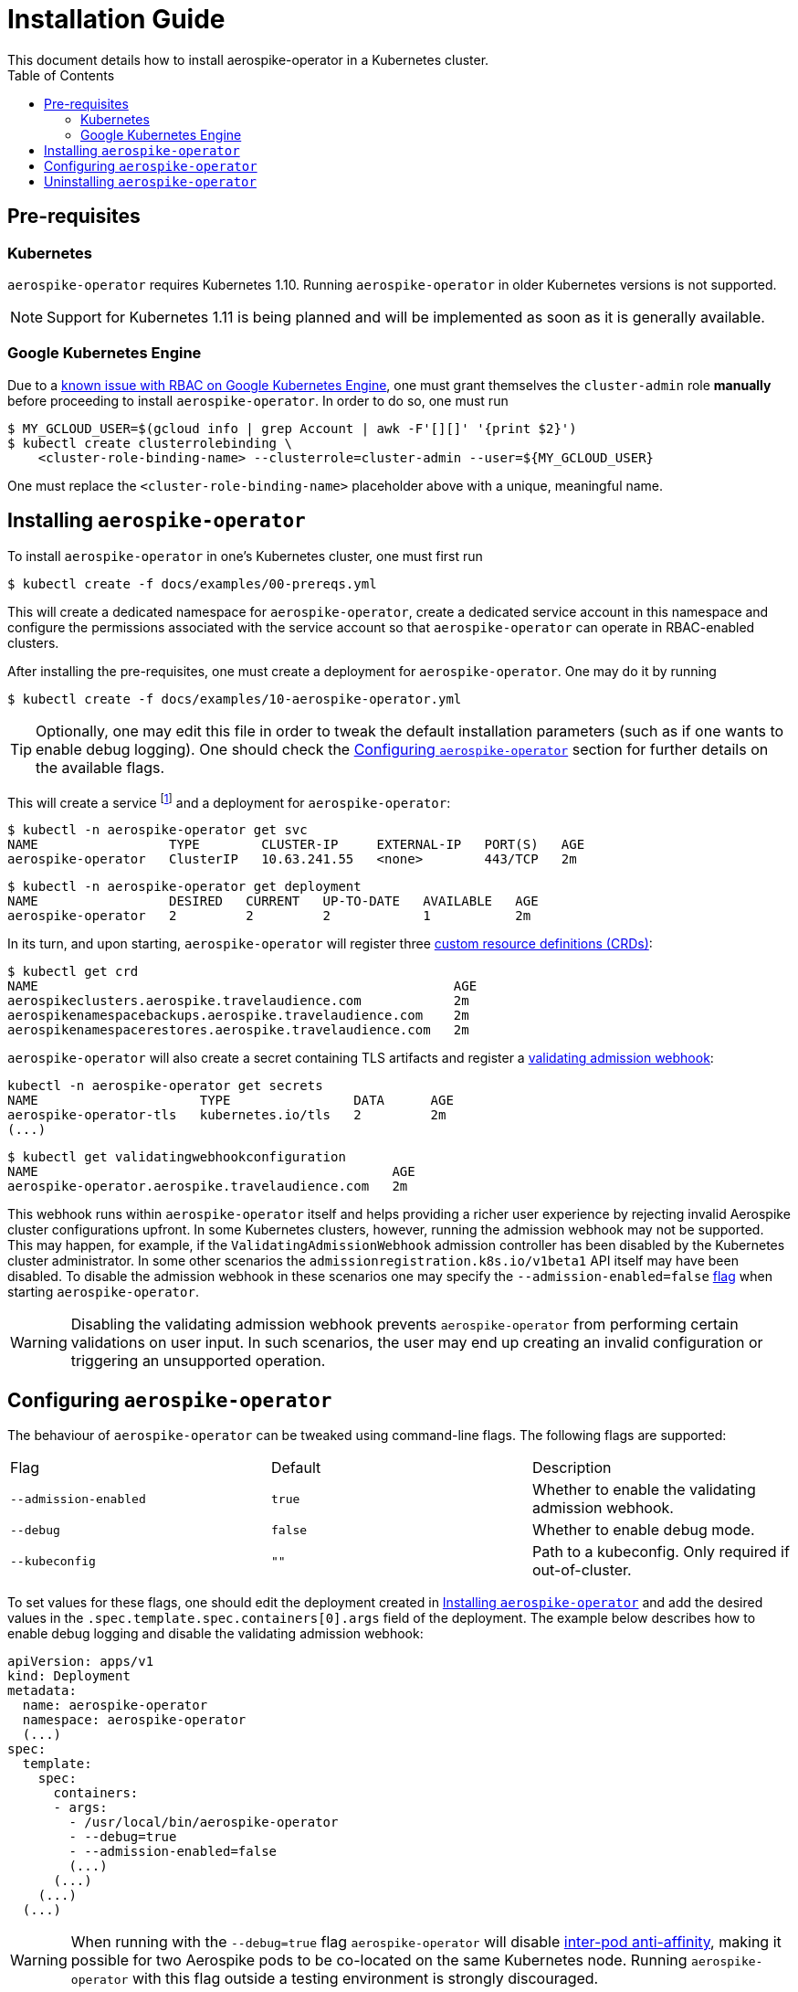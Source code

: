 = Installation Guide
This document details how to install aerospike-operator in a Kubernetes cluster.
:icons: font
:toc:

== Pre-requisites

=== Kubernetes

`aerospike-operator` requires Kubernetes 1.10. Running `aerospike-operator` in
older Kubernetes versions is not supported.

NOTE: Support for Kubernetes 1.11 is being planned and will be implemented as
soon as it is generally available.

=== Google Kubernetes Engine

Due to a https://cloud.google.com/container-engine/docs/role-based-access-control#defining_permissions_in_a_role[known issue with RBAC on Google Kubernetes Engine],
one must grant themselves the `cluster-admin` role *manually* before proceeding
to install `aerospike-operator`. In order to do so, one must run

[source,bash]
----
$ MY_GCLOUD_USER=$(gcloud info | grep Account | awk -F'[][]' '{print $2}')
$ kubectl create clusterrolebinding \
    <cluster-role-binding-name> --clusterrole=cluster-admin --user=${MY_GCLOUD_USER}
----

One must replace the `<cluster-role-binding-name>` placeholder above with a
unique, meaningful name.

[[installing]]
== Installing `aerospike-operator`

To install `aerospike-operator` in one's Kubernetes cluster, one must first run

[source,bash]
----
$ kubectl create -f docs/examples/00-prereqs.yml
----

This will create a dedicated namespace for `aerospike-operator`, create a
dedicated service account in this namespace and configure the permissions
associated with the service account so that `aerospike-operator` can operate in
RBAC-enabled clusters.

After installing the pre-requisites, one must create a deployment for
`aerospike-operator`. One may do it by running

[source,bash]
----
$ kubectl create -f docs/examples/10-aerospike-operator.yml
----

TIP: Optionally, one may edit this file in order to tweak the default
installation parameters (such as if one wants to enable debug logging). One
should check the <<configuration>> section for further details on the available
flags.

This will create a service footnote:[Required for the embbeded
validating admission webhook to work.] and a deployment for
`aerospike-operator`:

[source,bash]
----
$ kubectl -n aerospike-operator get svc
NAME                 TYPE        CLUSTER-IP     EXTERNAL-IP   PORT(S)   AGE
aerospike-operator   ClusterIP   10.63.241.55   <none>        443/TCP   2m
----

[source,bash]
----
$ kubectl -n aerospike-operator get deployment
NAME                 DESIRED   CURRENT   UP-TO-DATE   AVAILABLE   AGE
aerospike-operator   2         2         2            1           2m
----

In its turn, and upon starting, `aerospike-operator` will register three
https://kubernetes.io/docs/tasks/access-kubernetes-api/extend-api-custom-resource-definitions/[custom resource definitions (CRDs)]:

[source,bash]
----
$ kubectl get crd
NAME                                                      AGE
aerospikeclusters.aerospike.travelaudience.com            2m
aerospikenamespacebackups.aerospike.travelaudience.com    2m
aerospikenamespacerestores.aerospike.travelaudience.com   2m
----

`aerospike-operator` will also create a secret containing TLS artifacts and
register a
https://kubernetes.io/docs/reference/access-authn-authz/extensible-admission-controllers/[validating admission webhook]:

[source,bash]
----
kubectl -n aerospike-operator get secrets
NAME                     TYPE                DATA      AGE
aerospike-operator-tls   kubernetes.io/tls   2         2m
(...)
----
[source,bash]
----
$ kubectl get validatingwebhookconfiguration
NAME                                              AGE
aerospike-operator.aerospike.travelaudience.com   2m
----

This webhook runs within `aerospike-operator` itself and helps providing a
richer user experience by rejecting invalid Aerospike cluster configurations
upfront. In some Kubernetes clusters, however, running the admission webhook may
not be supported. This may happen, for example, if the
`ValidatingAdmissionWebhook` admission controller has been disabled by the
Kubernetes cluster administrator. In some other scenarios the
`admissionregistration.k8s.io/v1beta1` API itself may have been disabled. To
disable the admission webhook in these scenarios one may specify the
`--admission-enabled=false` <<configuration,flag>> when starting
`aerospike-operator`.

WARNING: Disabling the validating admission webhook prevents
`aerospike-operator` from performing certain validations on user input. In such
scenarios, the user may end up creating an invalid configuration or triggering
an unsupported operation.

[[configuration]]
== Configuring `aerospike-operator`

The behaviour of `aerospike-operator` can be tweaked using command-line flags.
The following flags are supported:

|===
| Flag                       | Default | Description
| `--admission-enabled`      | `true` | Whether to enable the validating admission webhook.
| `--debug`                  | `false` | Whether to enable debug mode.
| `--kubeconfig`             | `""`    | Path to a kubeconfig. Only required if out-of-cluster.
|===

To set values for these flags, one should edit the deployment created in
<<installing>> and add the desired values in the
`.spec.template.spec.containers[0].args` field of the deployment. The example
below describes how to enable debug logging and disable the validating admission
webhook:

[source,yaml]
----
apiVersion: apps/v1
kind: Deployment
metadata:
  name: aerospike-operator
  namespace: aerospike-operator
  (...)
spec:
  template:
    spec:
      containers:
      - args:
        - /usr/local/bin/aerospike-operator
        - --debug=true
        - --admission-enabled=false
        (...)
      (...)
    (...)
  (...)
----

WARNING: When running with the `--debug=true` flag `aerospike-operator` will
disable
https://kubernetes.io/docs/concepts/configuration/assign-pod-node/#inter-pod-affinity-and-anti-affinity-beta-feature[inter-pod anti-affinity],
making it possible for two Aerospike pods to be co-located on the same
Kubernetes node. Running `aerospike-operator` with this flag outside a testing
environment is strongly discouraged.

== Uninstalling `aerospike-operator`

To completely uninstall `aerospike-operator` and all associated resources, one
should start by deleting the deployment and pre-requisites:

[source,bash]
----
$ kubectl delete -f docs/examples/10-aerospike-operator.yml
$ kubectl delete -f docs/examples/00-prereqs.yml
----

Then, one should delete any existing validating admission webhook
configurations created by `aerospike-operator`:

[source,bash]
----
$ kubectl delete validatingwebhookconfiguration aerospike-operator.aerospike.travelaudience.com
----

Finally, one should delete any custom resource definitions introduced by
`aerospike-operator`:

[source,bash]
----
$ kubectl delete crd aerospikeclusters.aerospike.travelaudience.com
$ kubectl delete crd aerospikenamespacebackups.aerospike.travelaudience.com
$ kubectl delete crd aerospikenamespacerestores.aerospike.travelaudience.com
----

IMPORTANT: Running the commands above will **PERMANENTLY DESTROY** all Aerospike
clusters managed by `aerospike-operator`. One should proceed with caution before
running these commands.
